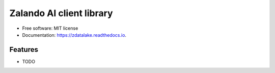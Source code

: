 ================================
Zalando AI client library
================================

* Free software: MIT license
* Documentation: https://zdatalake.readthedocs.io.


Features
--------

* TODO
